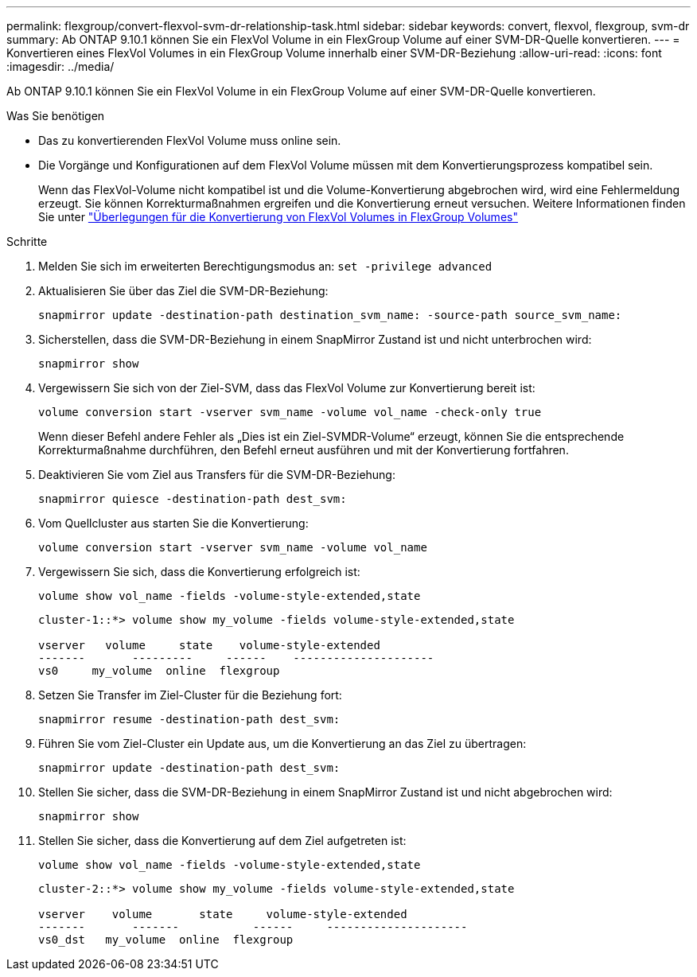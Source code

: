 ---
permalink: flexgroup/convert-flexvol-svm-dr-relationship-task.html 
sidebar: sidebar 
keywords: convert, flexvol, flexgroup, svm-dr 
summary: Ab ONTAP 9.10.1 können Sie ein FlexVol Volume in ein FlexGroup Volume auf einer SVM-DR-Quelle konvertieren. 
---
= Konvertieren eines FlexVol Volumes in ein FlexGroup Volume innerhalb einer SVM-DR-Beziehung
:allow-uri-read: 
:icons: font
:imagesdir: ../media/


[role="lead"]
Ab ONTAP 9.10.1 können Sie ein FlexVol Volume in ein FlexGroup Volume auf einer SVM-DR-Quelle konvertieren.

.Was Sie benötigen
* Das zu konvertierenden FlexVol Volume muss online sein.
* Die Vorgänge und Konfigurationen auf dem FlexVol Volume müssen mit dem Konvertierungsprozess kompatibel sein.
+
Wenn das FlexVol-Volume nicht kompatibel ist und die Volume-Konvertierung abgebrochen wird, wird eine Fehlermeldung erzeugt. Sie können Korrekturmaßnahmen ergreifen und die Konvertierung erneut versuchen.
Weitere Informationen finden Sie unter link:convert-flexvol-concept.html["Überlegungen für die Konvertierung von FlexVol Volumes in FlexGroup Volumes"]



.Schritte
. Melden Sie sich im erweiterten Berechtigungsmodus an: `set -privilege advanced`
. Aktualisieren Sie über das Ziel die SVM-DR-Beziehung:
+
[source, cli]
----
snapmirror update -destination-path destination_svm_name: -source-path source_svm_name:
----
. Sicherstellen, dass die SVM-DR-Beziehung in einem SnapMirror Zustand ist und nicht unterbrochen wird:
+
[source, cli]
----
snapmirror show
----
. Vergewissern Sie sich von der Ziel-SVM, dass das FlexVol Volume zur Konvertierung bereit ist:
+
[source, cli]
----
volume conversion start -vserver svm_name -volume vol_name -check-only true
----
+
Wenn dieser Befehl andere Fehler als „Dies ist ein Ziel-SVMDR-Volume“ erzeugt, können Sie die entsprechende Korrekturmaßnahme durchführen, den Befehl erneut ausführen und mit der Konvertierung fortfahren.

. Deaktivieren Sie vom Ziel aus Transfers für die SVM-DR-Beziehung:
+
[source, cli]
----
snapmirror quiesce -destination-path dest_svm:
----
. Vom Quellcluster aus starten Sie die Konvertierung:
+
[source, cli]
----
volume conversion start -vserver svm_name -volume vol_name
----
. Vergewissern Sie sich, dass die Konvertierung erfolgreich ist:
+
[source, cli]
----
volume show vol_name -fields -volume-style-extended,state
----
+
[listing]
----
cluster-1::*> volume show my_volume -fields volume-style-extended,state

vserver   volume     state    volume-style-extended
-------       ---------     ------    ---------------------
vs0     my_volume  online  flexgroup
----
. Setzen Sie Transfer im Ziel-Cluster für die Beziehung fort:
+
[source, cli]
----
snapmirror resume -destination-path dest_svm:
----
. Führen Sie vom Ziel-Cluster ein Update aus, um die Konvertierung an das Ziel zu übertragen:
+
[source, cli]
----
snapmirror update -destination-path dest_svm:
----
. Stellen Sie sicher, dass die SVM-DR-Beziehung in einem SnapMirror Zustand ist und nicht abgebrochen wird:
+
[source, cli]
----
snapmirror show
----
. Stellen Sie sicher, dass die Konvertierung auf dem Ziel aufgetreten ist:
+
[source, cli]
----
volume show vol_name -fields -volume-style-extended,state
----
+
[listing]
----
cluster-2::*> volume show my_volume -fields volume-style-extended,state

vserver    volume       state     volume-style-extended
-------       -------           ------     ---------------------
vs0_dst   my_volume  online  flexgroup
----

